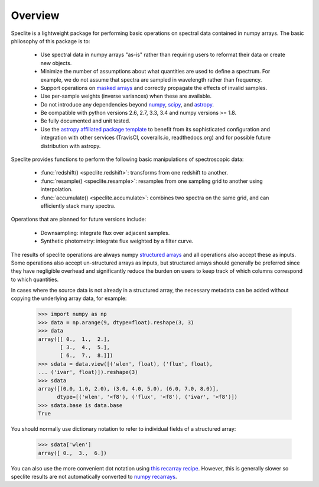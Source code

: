 Overview
========

Speclite is a lightweight package for performing basic operations on spectral
data contained in numpy arrays.  The basic philosophy of this package is to:

 * Use spectral data in numpy arrays "as-is" rather than requiring users to reformat their data or create new objects.
 * Minimize the number of assumptions about what quantities are used to define a spectrum. For example, we do not assume that spectra are sampled in wavelength rather than frequency.
 * Support operations on `masked arrays <http://docs.scipy.org/doc/numpy/reference/maskedarray.html>`__ and correctly propagate the effects of invalid samples.
 * Use per-sample weights (inverse variances) when these are available.
 * Do not introduce any dependencies beyond `numpy <http://www.numpy.org/>`__, `scipy <http://www.scipy.org/>`__, and `astropy <http://astropy.readthedocs.org/>`__.
 * Be compatible with python versions 2.6, 2.7, 3.3, 3.4 and numpy versions >= 1.8.
 * Be fully documented and unit tested.
 * Use the `astropy affiliated package template <https://github.com/astropy/package-template>`__ to benefit from its sophisticated configuration and integration with other services (TravisCI, coveralls.io, readthedocs.org) and for possible future distribution with astropy.

Speclite provides functions to perform the following basic manipulations of spectroscopic data:

 * :func:`redshift() <speclite.redshift>`: transforms from one redshift to another.
 * :func:`resample() <speclite.resample>`: resamples from one sampling grid to another using interpolation.
 * :func:`accumulate() <speclite.accumulate>`: combines two spectra on the same grid, and can efficiently stack many spectra.

Operations that are planned for future versions include:

 * Downsampling: integrate flux over adjacent samples.
 * Synthetic photometry: integrate flux weighted by a filter curve.

The results of speclite operations are always numpy `structured arrays
<http://docs.scipy.org/doc/numpy/user/basics.rec.html>`__ and all operations
also accept these as inputs.  Some operations also accept un-structured arrays
as inputs, but structured arrays should generally be preferred since they have
negligible overhead and significantly reduce the burden on users to keep track
of which columns correspond to which quantities.

In cases where the source data is not already in a structured array, the
necessary metadata can be added without copying the underlying array data,
for example:

    >>> import numpy as np
    >>> data = np.arange(9, dtype=float).reshape(3, 3)
    >>> data
    array([[ 0.,  1.,  2.],
           [ 3.,  4.,  5.],
           [ 6.,  7.,  8.]])
    >>> sdata = data.view([('wlen', float), ('flux', float),
    ... ('ivar', float)]).reshape(3)
    >>> sdata
    array([(0.0, 1.0, 2.0), (3.0, 4.0, 5.0), (6.0, 7.0, 8.0)],
          dtype=[('wlen', '<f8'), ('flux', '<f8'), ('ivar', '<f8')])
    >>> sdata.base is data.base
    True

You should normally use dictionary notation to refer to individual fields of
a structured array:

    >>> sdata['wlen']
    array([ 0.,  3.,  6.])

You can also use the more convenient dot notation using `this recarray recipe
<http://wiki.scipy.org/Cookbook/Recarray>`__. However, this is generally
slower so speclite results are not automatically converted to `numpy recarrays
<http://docs.scipy.org/doc/numpy/reference/generated/numpy.recarray.html>`__.
